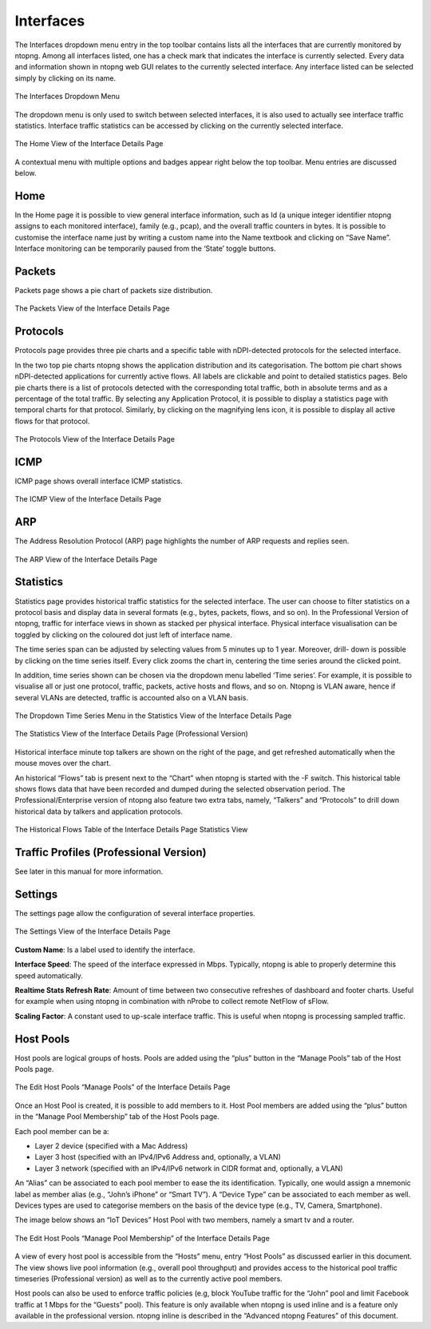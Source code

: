Interfaces
##########

The Interfaces dropdown menu entry in the top toolbar contains lists all the interfaces that are currently
monitored by ntopng. Among all interfaces listed, one has a check mark that indicates the interface is
currently selected. Every data and information shown in ntopng web GUI relates to the currently selected
interface. Any interface listed can be selected simply by clicking on its name.

.. figure:: ../img/web_gui_interfaces_dropdown.png
  :align: center
  :alt: Interface Dropdown

  The Interfaces Dropdown Menu

The dropdown menu is only used to switch between selected interfaces, it is also used to actually see
interface traffic statistics. Interface traffic statistics can be accessed by clicking on the currently selected
interface.

.. figure:: ../img/web_gui_interfaces_home.png
  :align: center
  :alt: Interface Home

  The Home View of the Interface Details Page

A contextual menu with multiple options and badges appear right below the top toolbar. Menu
entries are discussed below.

Home
----

In the Home page it is possible to view general interface information, such as Id (a unique integer
identifier ntopng assigns to each monitored interface), family (e.g., pcap), and the overall traffic counters in
bytes. It is possible to customise the interface name just by writing a custom name into the Name textbook
and clicking on “Save Name”. Interface monitoring can be temporarily paused from the ‘State’ toggle
buttons.

Packets
-------

Packets page shows a pie chart of packets size distribution.

.. figure:: ../img/web_gui_interfaces_packets.png
  :align: center
  :alt: Interface Packets View

  The Packets View of the Interface Details Page

Protocols
---------

Protocols page provides three pie charts and a specific table with nDPI-detected protocols for the selected
interface.

In the two top pie charts ntopng shows the application distribution and its categorisation. The bottom pie
chart shows nDPI-detected applications for currently active flows. All labels are clickable and point to
detailed statistics pages. Belo pie charts there is a list of protocols detected with the corresponding total
traffic, both in absolute terms and as a percentage of the total traffic.
By selecting any Application Protocol, it is possible to display a statistics page with temporal charts for that
protocol. Similarly, by clicking on the magnifying lens icon, it is possible to display all active flows for that
protocol.

.. figure:: ../img/web_gui_interfaces_protocols.png
  :align: center
  :alt: Interface Protocols View

  The Protocols View of the Interface Details Page

ICMP
----

ICMP page shows overall interface ICMP statistics.

.. figure:: ../img/web_gui_interfaces_icmp.png
  :align: center
  :alt: Interface ICMP View

  The ICMP View of the Interface Details Page

ARP
---

The Address Resolution Protocol (ARP) page highlights the number of ARP requests and replies seen.

.. figure:: ../img/web_gui_interfaces_arp.png
  :align: center
  :alt: Interface ARP View

  The ARP View of the Interface Details Page

Statistics
----------

Statistics page provides historical traffic statistics for the selected interface. The user can choose to filter
statistics on a protocol basis and display data in several formats (e.g., bytes, packets, flows, and so on). In
the Professional Version of ntopng, traffic for interface views in shown as stacked per physical interface.
Physical interface visualisation can be toggled by clicking on the coloured dot just left of interface name.

The time series span can be adjusted by selecting values from 5 minutes up to 1 year. Moreover, drill-
down is possible by clicking on the time series itself. Every click zooms the chart in, centering the time
series around the clicked point.

In addition, time series shown can be chosen via the dropdown menu labelled ‘Time series’. For example,
it is possible to visualise all or just one protocol, traffic, packets, active hosts and flows, and so on. Ntopng
is VLAN aware, hence if several VLANs are detected, traffic is accounted also on a VLAN basis.

.. figure:: ../img/web_gui_interfaces_timeseries_dropdown.png
  :align: center
  :alt: Interface Timeseries Dropdown

  The Dropdown Time Series Menu in the
  Statistics View of the Interface Details Page


.. figure:: ../img/web_gui_interfaces_statistics_view.png
  :align: center
  :alt: Interface Statistics View

  The Statistics View of the Interface Details
  Page (Professional Version)

Historical interface minute top talkers are shown on the right of the page, and get refreshed automatically
when the mouse moves over the chart.

An historical “Flows” tab is present next to the “Chart” when ntopng is started with the -F switch. This
historical table shows flows data that have been recorded and dumped during the selected observation
period. The Professional/Enterprise version of ntopng also feature two extra tabs, namely, “Talkers” and
“Protocols” to drill down historical data by talkers and application protocols.

.. figure:: ../img/web_gui_interfaces_historical_flows.png
  :align: center
  :alt: Interface Historical Flows

  The Historical Flows Table of the Interface Details Page Statistics View

Traffic Profiles (Professional Version)
---------------------------------------

See later in this manual for more information.

Settings
--------

The settings page allow the configuration of several interface properties.

.. figure:: ../img/web_gui_interfaces_settings.png
  :align: center
  :alt: Interface Settings

  The Settings View of the Interface Details Page

**Custom Name**:
Is a label used to identify the interface.

**Interface Speed**:
The speed of the interface expressed in Mbps. Typically, ntopng is able to properly determine this speed
automatically.

**Realtime Stats Refresh Rate**:
Amount of time between two consecutive refreshes of dashboard and footer charts. Useful for example
when using ntopng in combination with nProbe to collect remote NetFlow of sFlow.

**Scaling Factor**:
A constant used to up-scale interface traffic. This is useful when ntopng is processing sampled traffic.

Host Pools
----------

Host pools are logical groups of hosts. Pools are added using the “plus” button in the “Manage Pools” tab
of the Host Pools page.

.. figure:: ../img/web_gui_interfaces_edit_pools.png
  :align: center
  :alt: Interface Edit Pools

  The Edit Host Pools “Manage Pools” of the Interface Details Page

Once an Host Pool is created, it is possible to add members to it. Host Pool members are added using the
“plus” button in the “Manage Pool Membership” tab of the Host Pools page.

Each pool member can be a:

- Layer 2 device (specified with a Mac Address)
- Layer 3 host (specified with an IPv4/IPv6 Address and, optionally, a VLAN)
- Layer 3 network (specified with an IPv4/IPv6 network in CIDR format and, optionally, a VLAN)

An “Alias” can be associated to each pool member to ease the its identification. Typically, one would
assign a mnemonic label as member alias (e.g., “John’s iPhone” or “Smart TV”). A “Device Type” can be
associated to each member as well. Devices types are used to categorise members on the basis of the
device type (e.g., TV, Camera, Smartphone).

The image below shows an “IoT Devices” Host Pool with two members, namely a smart tv and a router.

.. figure:: ../img/web_gui_interfaces_manage_pool.png
  :align: center
  :alt: Interface Manage Pool

  The Edit Host Pools “Manage Pool Membership” of the Interface Details Page

A view of every host pool is accessible from the “Hosts” menu, entry “Host Pools” as discussed earlier in
this document. The view shows live pool information (e.g., overall pool throughput) and provides access to
the historical pool traffic timeseries (Professional version) as well as to the currently active pool members.

Host pools can also be used to enforce traffic policies (e.g, block YouTube traffic for the “John” pool and
limit Facebook traffic at 1 Mbps for the “Guests” pool). This feature is only available when ntopng is used
inline and is a feature only available in the professional version. ntopng inline is described in the
“Advanced ntopng Features” of this document.

